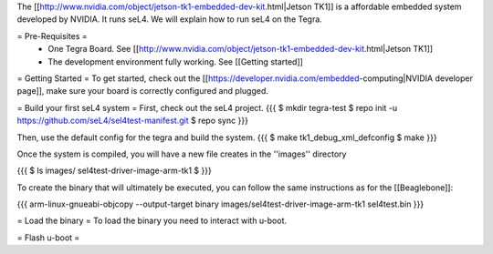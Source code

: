 The [[http://www.nvidia.com/object/jetson-tk1-embedded-dev-kit.html|Jetson TK1]] is a affordable embedded system developed by NVIDIA. It runs seL4. We will explain how to run seL4 on the Tegra.

= Pre-Requisites =
 * One Tegra Board. See [[http://www.nvidia.com/object/jetson-tk1-embedded-dev-kit.html|Jetson TK1]]
 * The development environment fully working. See [[Getting started]]

= Getting Started =
To get started, check out the [[https://developer.nvidia.com/embedded-computing|NVIDIA developer page]], make sure your board is correctly configured and plugged.


= Build your first seL4 system =
First, check out the seL4 project.
{{{
$ mkdir tegra-test
$ repo init -u https://github.com/seL4/sel4test-manifest.git
$ repo sync
}}}

Then, use the default config for the tegra and build the system.
{{{
$ make tk1_debug_xml_defconfig
$ make
}}}

Once the system is compiled, you will have a new file creates in the ''images'' directory

{{{
$ ls images/
sel4test-driver-image-arm-tk1
$ 
}}}

To create the binary that will ultimately be executed, you can follow the same instructions as for the [[Beaglebone]]: 

{{{
arm-linux-gnueabi-objcopy --output-target binary images/sel4test-driver-image-arm-tk1 sel4test.bin
}}}

= Load the binary =
To load the binary you need to interact with u-boot. 

= Flash u-boot =
